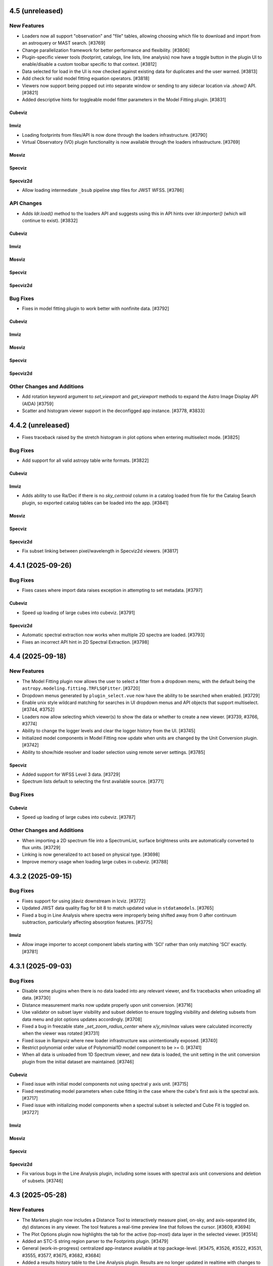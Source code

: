 4.5 (unreleased)
================

New Features
------------

- Loaders now all support "observation" and "file" tables, allowing choosing which file to download
  and import from an astroquery or MAST search. [#3769]

- Change parallelization framework for better performance and flexibility. [#3806]

- Plugin-specific viewer tools (footprint, catalogs, line lists, line analysis) now have a
  toggle button in the plugin UI to enable/disable a custom toolbar specific to that context. [#3812]

- Data selected for load in the UI is now checked against existing data for duplicates
  and the user warned. [#3813]

- Add check for valid model fitting equation operators. [#3818]

- Viewers now support being popped out into separate window or sending to any sidecar location via `.show()`
  API. [#3821]

- Added descriptive hints for toggleable model fitter parameters in the Model Fitting plugin. [#3831]

Cubeviz
^^^^^^^

Imviz
^^^^^

- Loading footprints from files/API is now done through the loaders infrastructure. [#3790]

- Virtual Observatory (VO) plugin functionality is now available through the loaders infrastructure. [#3769]

Mosviz
^^^^^^

Specviz
^^^^^^^

Specviz2d
^^^^^^^^^

- Allow loading intermediate ``_bsub`` pipeline step files for JWST WFSS. [#3786]

API Changes
-----------

- Adds `ldr.load()` method to the loaders API and suggests using this in API hints over `ldr.importer()`
  (which will continue to exist). [#3832]

Cubeviz
^^^^^^^

Imviz
^^^^^

Mosviz
^^^^^^

Specviz
^^^^^^^

Specviz2d
^^^^^^^^^

Bug Fixes
---------

- Fixes in model fitting plugin to work better with nonfinite data. [#3792]

Cubeviz
^^^^^^^

Imviz
^^^^^

Mosviz
^^^^^^

Specviz
^^^^^^^

Specviz2d
^^^^^^^^^

Other Changes and Additions
---------------------------

- Add rotation keyword argument to `set_viewport` and `get_viewport` methods to expand the Astro Image Display API (AIDA) [#3759]

- Scatter and histogram viewer support in the deconfigged app instance. [#3778, #3833]

4.4.2 (unreleased)
==================

- Fixes traceback raised by the stretch histogram in plot options when entering multiselect mode. [#3825]

Bug Fixes
---------

- Add support for all valid astropy table write formats. [#3822]

Cubeviz
^^^^^^^

Imviz
^^^^^
- Adds ability to use Ra/Dec if there is no `sky_centroid` column in a catalog loaded from file
  for the Catalog Search plugin, so exported catalog tables can be loaded into the app. [#3841]

Mosviz
^^^^^^

Specviz
^^^^^^^

Specviz2d
^^^^^^^^^
- Fix subset linking between pixel/wavelength in Specviz2d viewers. [#3817]

4.4.1 (2025-09-26)
==================

Bug Fixes
---------

- Fixes cases where import data raises exception in attempting to set metadata. [#3797]

Cubeviz
^^^^^^^

- Speed up loading of large cubes into cubeviz. [#3791]

Specviz2d
^^^^^^^^^

- Automatic spectral extraction now works when multiple 2D spectra are loaded. [#3793]

- Fixes an incorrect API hint in 2D Spectral Extraction. [#3798]

4.4 (2025-09-18)
================

New Features
------------

- The Model Fitting plugin now allows the user to select a fitter from a dropdown menu, with the default being the
  ``astropy.modeling.fitting.TRFLSQFitter``. [#3720]

- Dropdown menus generated by ``plugin_select.vue`` now have the ability to be searched when
  enabled. [#3729]

- Enable unix style wildcard matching for searches in UI dropdown menus and
  API objects that support multiselect. [#3744, #3752]

- Loaders now allow selecting which viewer(s) to show the data or whether to create a new viewer. [#3739, #3766, #3774]

- Ability to change the logger levels and clear the logger history from the UI. [#3745]

- Initialized model components in Model Fitting now update when units are changed by the
  Unit Conversion plugin. [#3742]

- Ability to show/hide resolver and loader selection using remote server settings. [#3785]

Specviz
^^^^^^^

- Added support for WFSS Level 3 data. [#3729]

- Spectrum lists default to selecting the first available source. [#3771]

Bug Fixes
---------

Cubeviz
^^^^^^^

- Speed up loading of large cubes into cubeviz. [#3787]

Other Changes and Additions
---------------------------

- When importing a 2D spectrum file into a SpectrumList, surface brightness units are automatically converted to flux units. [#3729]

- Linking is now generalized to act based on physical type. [#3698]

- Improve memory usage when loading large cubes in cubeviz. [#3788]


4.3.2 (2025-09-15)
==================

Bug Fixes
---------

- Fixes support for using jdaviz downstream in lcviz. [#3772]

- Updated JWST data quality flag for bit 8 to match updated value in ``stdatamodels``. [#3765]

- Fixed a bug in Line Analysis where spectra were improperly being shifted away from
  0 after continuum subtraction, particularly affecting absorption features. [#3775]

Imviz
^^^^^
- Allow image importer to accept component labels starting with 'SCI' rather
  than only matching 'SCI' exactly. [#3781]

4.3.1 (2025-09-03)
==================

Bug Fixes
---------

- Disable some plugins when there is no data loaded into any relevant viewer, and fix tracebacks
  when unloading all data. [#3730]

- Distance measurement marks now update properly upon unit conversion. [#3716]

- Use validator on subset layer visibility and subset deletion to ensure toggling visibility and
  deleting subsets from data menu and plot options updates accordingly. [#3708]

- Fixed a bug in freezable state `_set_zoom_radius_center` where `x/y_min/max` values were calculated incorrectly when the viewer was rotated [#3731]

- Fixed issue in Rampviz where new loader infrastructure was unintentionally exposed. [#3740]

- Restrict polynomial order value of Polynomial1D model component to be >= 0. [#3741]

- When all data is unloaded from 1D Spectrum viewer, and new data is loaded, the unit setting in the unit conversion plugin from the initial
  dataset are maintained. [#3746]


Cubeviz
^^^^^^^
- Fixed issue with initial model components not using spectral y axis unit. [#3715]

- Fixed reestimating model parameters when cube fitting in the case where the cube's
  first axis is the spectral axis. [#3717]

- Fixed issue with initializing model components when a spectral subset is selected and
  Cube Fit is toggled on. [#3727]

Imviz
^^^^^

Mosviz
^^^^^^

Specviz
^^^^^^^

Specviz2d
^^^^^^^^^

- Fix various bugs in the Line Analysis plugin, including some issues with spectral axis unit conversions and deletion of subsets. [#3746]

4.3 (2025-05-28)
================

New Features
------------

- The Markers plugin now includes a Distance Tool to interactively measure pixel, on-sky, and axis-separated
  (dx, dy) distances in any viewer. The tool features a real-time preview line that follows the cursor. [#3609, #3694]

- The Plot Options plugin now highlights the tab for the active (top-most) data layer
  in the selected viewer. [#3514]

- Added an STC-S string region parser to the Footprints plugin. [#3479]

- General (work-in-progress) centralized app-instance available at top package-level. [#3475, #3526, #3522, #3531, #3555, #3577, #3675, #3682, #3684]

- Added a results history table to the Line Analysis plugin.  Results are no longer updated in realtime with changes to inputs,
  but rather when clicking the button or calling ``get_results``, at which point an entry is added to the results history table
  by default. [#3557]

- User API access to ``simplify_subset()`` method in the Subset Tools plugin. [#3601]

- Hitting the "Enter" key while changing a value in the Subset Tools plugin will make a call to accept the changes (equivalent to clicking the "Update" button). [#3600]

- Hitting the "Enter" key while renaming a subset or footprint will accept the changes, hitting "Escape" will cancel. [#3600]

- Added ``subset_label`` keyword argument to ``import_region`` method of Subset Tools plugin
  to name the resulting subset(s). [#3616]

- Ability to import subsets from the Subset Tools plugin UI. [#3639]

- Aperture Photometry public API exposed, added API hints to plugin. [#3617]

- Allow custom resolutions when exporting viewers to png or mp4. [#3478]

Cubeviz
^^^^^^^

- Ability to ingest and export ``SkyRegion`` objects. [#3502]

- Add sonified layer for each cube created by the Sonify Data plugin. [#3430, #3660]

- Sonified data can now be added to any image viewer after initial sonification. [#3690]

- Renamed ``Spectral Extraction`` plugin to ``3D Spectral Extraction``. [#3691]

Imviz
^^^^^

- ``load_data`` is deprecated in favor of ``load`` method and loaders infrastructure.  Default data-labels
  from ``load_data`` may change in some cases, with the actual extension name used in place of ``[DATA]``
  and the version number included along with the extension.  [#3662, #3709, #3713]

- Loading data is now done through the loaders menu in the right sidebar.  The "import data" button is
  deprecated and will open the new sidebar.  [#3662, #3709]

- Added ability to load remote data from a S3 URI to Imviz. [#3500]

- Footprints plugin now supports selecting the closest overlay
  to a clicked point in the image viewer. [#3525, #3539, #3546, #3554]

- Improve performance by using FITS WCS for reference data layers when linked by WCS, rather than GWCS [#3483, #3535]

- The Export plugin now supports saving spatial subsets as STC-S strings, including CircleSkyRegion and EllipseSkyRegion,
  which are exported as ``CIRCLE`` and ``ELLIPSE`` STC-S shapes, respectively. [#3591, #3595]

- Improve performance by using FITS WCS for reference data layers when linked by WCS, rather than GWCS. [#3483, #3535, #3540, #3687]

Specviz
^^^^^^^

- ``load_data`` is deprecated in favor of ``load`` method and loaders infrastructure. [#3473]

- Loading data is now done through the loaders menu in the right sidebar.  The "import data" button is
  deprecated and will open the new sidebar.  [#3473]

Specviz2d
^^^^^^^^^

- ``load_data`` is deprecated in favor of ``load`` method and loaders infrastructure. [#3473]

- Loading data is now done through the loaders menu in the right sidebar.  The "import data" button is
  deprecated and will open the new sidebar.  [#3473]

- New plugin to vizualize the cross-dispersion profile [#3552]

- Renamed ``Spectral Extraction`` plugin to ``2D Spectral Extraction``. [#3691]

API Changes
-----------

- Allow ``get_regions`` and ``get_subsets`` to take a data label and have a subset apply to the wcs of that data.
  By setting a value for ``wrt_data``, the user is requesting a region type that is the opposite of the current link
  type, (i.e. ``SkyRegion`` when linked by pixel or ``PixelRegion`` when linked by wcs.) Also deprecate the
  ``return_sky_region`` kwarg and leave a deprecation warning to use ``wrt_data`` instead. [#3527]

Cubeviz
^^^^^^^

- Radial profile and curve of growth in Aperture Photometry plugin are now consistent
  with ``photutils.profiles``. [#3510]

- BEHAVIOR CHANGE: Change ``import_region`` method to default to creating a new subset when run.
  Also allow editing a subset using the ``edit_subset`` argument. [#3523]

Imviz
^^^^^

- Radial profile and curve of growth in Aperture Photometry plugin are now consistent
  with ``photutils.profiles``. [#3510]

- Catalog Search: When catalog is imported from file, its original column names are
  preserved on export. [#3519]

- User API for Catalog Search plugin (including ``catalog``,  ``max_sources``,``search``,
  ``table``, and ``table_selected``) is now public. [#3529]

Bug Fixes
---------

- Improve performance when adding/removing subsets by avoiding circular callbacks. [#3628]

- Disable export and raise vue error message upon selection of unsupported subset format. [#3635]

- Fixed issue in ``compute_scale`` to handle the case when the wcs forward
  transform does not use units, which was previously causing issues when
  aligning by WCS. [#3658]

- Fixed API hints for viewers in the data-menu. [#3695]

Cubeviz
^^^^^^^

- Significantly improved the performance of Cubeviz when creating several subsets in the
  image viewer. [#3626]

- Broadcast snackbar message to user when sonification of a data cube completes. [#3647]

- Fixes exporting an image viewer as a movie by starting the movie at the specified slice
  and returning to the correct slice after exporting. [#3710]

Imviz
^^^^^

- Catalog Search: Fixed a bug where the plugin modifies the input table if
  ``import_catalog`` is used on a table instance (not from file). [#3519]

- Fix dropdowns for overlay not showing in UI. [#3640]

- Prevent image wrapping in Imviz with Roman L2 images with GWCS. [#2887]

- Fix get_zoom_limits when WCS linked and out of image bounds. [#3654]

Specviz2d
^^^^^^^^^

- Fixed an issue with default angle unit being set in unit conversion plugin, which fixed
  a bug when background data from the spectral extraction plugin is added to the viewer. [#3661]

- Fixed a bug loading array traces into Specviz2d. [#3697]

Other Changes and Additions
---------------------------

- Bumped minimum version of ``photutils`` to v2.2 and Python to 3.11. [#3510]

- Bumped minimum version of ``specutils`` to 2.0. [#2922]

- Added ``strauss``, ``qtpy``, ``PySide6`` and ``roman_datamodels`` to the list of optional
  dependencies installed with the ``[all]`` extra dependencies flag
  (i.e., ``pip install jdaviz[all]``). [#3556]

- Auto-update sonification label upon adding sonification to viewer. [#3430, #3656]

4.2.3 (2025-06-16)
==================

Bug Fixes
---------

- Exporting as SVG now behaves the same as exporting PNG and respects
  specified output directory. [#3592]

- Improve the "no matching importers" message and suppress it
  until a target is selected. [#3593]

- Pinned specutils<2.0 until our compatibility fix is merged. [#3605]

- Hide rename button in editable dropdowns in multiselect mode. [#3623]

Cubeviz
^^^^^^^

- Use validator on spectral subset layer visibility in flux/uncertainty viewers when slice indicator
  is within the spectral subset bounds. [#3571]

- Broadcast snackbar message to user when Collapse plugin fails to perform the collapse. [#3604]

Other changes and Additions
---------------------------

- Updated minimum version of echo to 0.11, as it significantly improves the performance of CubeViz. [#3627]

4.2.2 (2025-05-12)
==================

Bug Fixes
---------

- Fixed viewer layout to persist when changing jupyter/browser tabs. [#3551]

- Fixed bug where subsets applied with remove / andNot mode when wcs linked were not able to return sky regions. [#3547]

- Fixed bug on MOSVIZ where an exception was raised when loading JWST S2D file from a directory.

- Improved error messaging when passing invalid URL to ``load``. [#3580]

Cubeviz
^^^^^^^
- Replace file and fix label in example notebook. [#3537]

Imviz
^^^^^

- Fixes changing alignment after creating additional image viewers. [#3553]

- Fix bug where markers from catalog plugin were unable to be added to viewer after orientation
  change, specifically for case when GWCS data uses Lon/Lat. [#3576]

Mosviz
^^^^^^

Specviz
^^^^^^^

- Fix bug where converting spectral units multiple times caused spectrum viewer limits
  to stop resetting to correct x-limits. [#3518]

Specviz2d
^^^^^^^^^
- Improved initial guess for trace for automatic extraction. May change results
  for automatic extraction for data with nonfinite values. [#3512]

- Replace file in example notebook. [#3537]

- Fix bug preventing deletion of 2D spectrum data. [#3541]

4.2.1 (2025-03-24)
==================

Bug Fixes
---------

- Significantly improved performance for panning and zooming with large datasets. [#3513]

4.2 (2025-03-17)
================

New Features
------------

- Added API and UI for renaming subsets to Subset Tools plugin. [#3356, #3392]

- Added API for updating subsets to Subset Tools plugin. [#3484]

- Viewer data-menus are now found in the legend on the right of the viewer. [#3281]

- Added 'select_rows' method to plugin tables to enable changing
  curent selection by indicies or slice. Also added 'select_all' and 'select_none'
  methods to change active selection to all table items or clear all selected
  items without clearing the table. [#3381]

- Plugin API methods and attributes are now searchable from the plugin tray (and visible when API hints are enabled). [#3384]

- Snackbar history logger has been moved from an overlay to a separate tab in the right sidebar tray. [#3466]

Cubeviz
^^^^^^^

- Enhancements for the cube sonification plugin. [#3377, #3387]

Imviz
^^^^^

- Catalog Search now supports importing Astropy table object via ``import_catalog`` method. [#3425]

- Enhance the Catalog Search plugin to support additional columns when loading catalog data from files. [#3359]

- Catalog Search ``clear_table`` now removes all associated markers from the viewer. [#3359]

- Catalog Search now shows a table of selected entries and allows selecting/deselecting via a tool in the image viewer. [#3429]

- Virtual Observatory plugin to query resources and download data products. [#2872, #3470]

Specviz2d
^^^^^^^^^

- Implement the Unit Conversion plugin in Specviz2D. [#3253]

API Changes
-----------

- ``jdaviz.test()`` is no longer available. Use ``pytest --pyargs jdaviz <options>``
  directly if you wish to test your copy of ``jdaviz``. [#3451]

- ``**kwargs`` from ``viz.plugins['Subset Tools'].import_region(..., **kwargs)`` is removed, ``region_format=None``
  is now explicitly supported. The default value for ``max_num_regions`` option
  is now 20 instead of ``None`` (load everything). [#3453, #3474]

Cubeviz
^^^^^^^

- ``cubeviz.load_regions()`` and ``cubeviz.load_regions_from_file()`` are deprecated.
  Use ``cubeviz.plugins['Subset Tools'].import_region()`` instead. [#3474]

- Cubeviz-specific helper-level methods are deprecated and will be removed in the future in favor of plugin APIs as configs are centralized. [#3388]

Imviz
^^^^^

- Orientation plugin: ``link_type`` and ``wcs_use_affine`` (previously deprecated) have now been removed. [#3385]

- ``imviz.load_regions()`` and ``imviz.load_regions_from_file()`` are deprecated.
  Use ``imviz.plugins['Subset Tools'].import_region()`` instead. [#3474]

- ``imviz.get_catalog_source_results()`` is deprecated.
  Use ``imviz.plugins['Catalog Search'].export_table()`` instead. [#3497]

- ``get_aperture_photometry_results`` helper-level method is deprecated and will be removed in the future in favor of plugin APIs as configs are centralized. [#3388]

Specviz
^^^^^^^

- Specviz-specific helper-level methods are deprecated and will be removed in the future in favor of plugin APIs as configs are centralized. [#3388]

Specviz2d
^^^^^^^^^

- Specviz2d-specific helper-level methods are deprecated and will be removed in the future in favor of plugin APIs as configs are centralized. [#3388]

Bug Fixes
---------

- Fix showing dataset dropdown in cubeviz's spectral extraction for flux-cube products from other plugins. [#3411]

- SDSS line list now in vacuum, and SDSS IV in air. Previously, they were incorrectly categorized.
  To keep categorization correct, SDSS IV list no longer carries wavelengths less than 2000 Angstrom. [#3458]

- Fixed some broken flux conversions that were dropping the factor of solid angle. [#3457]

- subset_tools.get_regions uses app.get_subsets under the hood, which fixes retrieving composite subsets when sky linked as
  well as an errant snackbar message when a mix of spectral/spatial subsets are present. [#3476]

Cubeviz
^^^^^^^

- Fixed copious warnings from spectrum-at-spaxel tool when data has INF. [#3368]

- Hide spectral subset layer visibility in flux/uncertainty viewers when slice indicator
  is within the spectral subset bounds. [#3437]

Imviz
^^^^^

- Improve performance of re-rendering during orientation change. [#3452]

- Fix incorrect matching between RA/Dec and pixel coordinates in Catalog search results. [#3464]

- Fixed "zoom to selected" in Catalog Search plugin when multiple sources are selected. [#3482]

Specviz
^^^^^^^

- Fixed traceback in model fitting due to units not being represented as strings. [#3412]

Specviz2d
^^^^^^^^^

- Fix subset linking/displaying between pixel/wavelength in Specviz2d viewers. [#2736]

- Fixes missing API entry for spectral extraction's export_bg_spectrum.  [#3447]

- Fixes default location of trace in spectral extraction when some columns are filled with all zeros or nans. [#3475]

Other Changes and Additions
---------------------------

- Bumped minimum version of ``photutils`` to v1.12.1. [#3432]

- Refactored flux conversion to use a single function for all plugin/viewer flux/surface brightness
  conversions. [#3457]

4.1.1 (2025-01-31)
==================

Bug Fixes
---------

- Fixes traceback from the data-menu that can be caused by a viewer rename. [#3383]

- Fixes data-menu visibility when app is scrolled out of view. [#3391]

- Fix Slice plugin for indexing through temporal slices. [#3235]

Cubeviz
^^^^^^^

Imviz
^^^^^

- Spatial subsets no longer show as having mixed visibility (in the legend and plot options tab) when aligned by WCS. [#3373]

- Fixed Gaia catalog search sometimes failing with invalid ``SOURCE_ID`` look-up. [#3400]

Mosviz
^^^^^^

Specviz
^^^^^^^

Specviz2d
^^^^^^^^^

4.1 (2024-12-23)
================

New Features
------------

- New design for viewer legend and future data-menu. [#3220, #3254, #3263, #3264, #3271, #3272, #3274, #3289, #3310, #3370]

- Improve performance while importing multiple regions. [#3321]

- API method to toggle API hints. [#3336]

- Changing flux/SB display units no longer resets viewer zoom levels. [#3335]

Cubeviz
^^^^^^^

- Add Sonify Data plugin which uses the Strauss package to turn a data cube into sound. [#3269]

Imviz
^^^^^

- Orientation plugin API now exposes create_north_up_east_left and create_north_up_east_right methods. [#3308]

- Add Roman WFI and CGI footprints to the Footprints plugin. [#3322, #3345]

- Catalog Search plugin now exposes a maximum sources limit for all catalogs and resolves an edge case
  when loading a catalog from a file that only contains one source. [#3337]

- Catalog Search plugin ``zoom_to_selected`` is now in the public API. The default
  zoom level changed from a fixed 50 pixels to a zoom window that is a fraction of
  the image size (default 2%) to address and issue with zooming when using a small
  image or WCS linked. [#3369]

Specviz
^^^^^^^
- Specviz parser will now split a spectrum with a 2D flux array into multiple spectra on load
  (useful for certain SDSS file types). [#3229]

API Changes
-----------
- Removed API access to plugins that have passed the deprecation period: Links Control, Canvas Rotation, Export Plot. [#3270]

- Subset Tools plugin now exposes the ``subset``, ``combination_mode``, ``recenter_dataset``,
  ``recenter``, ``get_center``, and ``set_center`` in the user API. [#3293, #3304, #3325]

- Metadata plugin: ``metadata_plugin.metadata`` API has been deprecated; use
  ``metadata_plugin.meta`` instead, which will return a Python dictionary instead of
  list of tuples. [#3292]

- Add ``get_regions`` method to subset plugin to retrieve spatial/spectral subsets as
  ``regions`` or ``SpectralRegions``, deprecate ``get_interactive_regions`` and ``get_spectral_regions``. [#3340]

Bug Fixes
---------

- Fixed broken flux unit conversions in all plugins that respond to changes in flux unit changes. These cases
  occured when certain flux-to flux-conversions occured, as well as certain conversions between flux and surface
  brightness. This PR also fixed an issue with unit string formatting in the aperture photometry plugin. [#3228]

- Fixed broken histogram pan/zoom in Plot Options plugin. [#3361]

- Fixed bug with Plot Options select_all when data is float32. [#3366]

- Fixed an issue with back-to-back calls of set_limits and get_limits. [#3371]

Cubeviz
^^^^^^^
- Removed the deprecated ``save as fits`` option from the Collapse, Moment Maps, and Spectral Extraction plugins; use the Export plugin instead. [#3256]

- Fixed bugs where cube model fitting could fail if Jdaviz custom equivalencies were required. [#3343]

Other Changes and Additions
---------------------------

- Added a short description of each plugin in the side menu, visible before the plugin is opened. Removes redundant descriptions above link
  out to documentation when plugin is opened. Enable search on plugin description in addition to title. [#3268]

- Improved performance of ``app.get_subsets`` for the single-subset case. [#3363]

4.0.1 (2024-12-16)
==================

Bug Fixes
---------

- Improved performance and removed jittering for the matched box zoom tool. [#3215]

- Fixed Aperture Photometry radial profile fit crashing when NaN is present in
  aperture data for Cubeviz and Imviz. [#3246]

- Prevent PluginMarks from converting y-range so they maintain their position
  in the spectrum-viewer when spectral y units are converted. [#3242]

- Added ``nbclassic`` dependency to fix ``solara``-based popouts. [#3282]

- Fixed viewer widgets displaying improperly if initialized out of view in Jupyter Lab. [#3299]

- Fixed width of sliders in plugins to use full-width of plugin. [#3303]

- Raise an error when attempting to open in a popout or sidecar when not supported (i.e. within VSCode). [#3309]

Cubeviz
^^^^^^^

- Add missing styling to API hints entry for aperture_method in the spectral extraction plugin. [#3231]

- Fixed "spectrum at spaxel" tool so it no longer resets spectral axis zoom. [#3249]

- Fixed initializing a Gaussian1D model component when ``Cube Fit`` is toggled on. [#3295]

- Spectral extraction now correctly respects the loaded mask cube. [#3319, #3358]

Imviz
^^^^^

- Remove "From File.." option when running on an external server. [#3239]

- Button in the footprints plugin to change the link-type now redirects to the orientation plugin
  when the change fails due to the presence of subsets or markers. [#3276]

- Updates UI language in the orientation plugin to better match API. [#3276]

- Update Roman L2 example files in example notebook. [#3346]

Mosviz
^^^^^^

Specviz
^^^^^^^

Specviz2d
^^^^^^^^^

4.0 (2024-10-17)
================

New Features
------------

- Added ability to load remote data from a URI or URL. [#2875, #2923]

- Added flux/surface brightness translation and surface brightness
  unit conversion in Cubeviz and Specviz. [#2781, #2940, #3088, #3111, #3113, #3129,
  #3139, #3149, #3155, #3178, #3185, #3187, #3190, #3156, #3200, #3192, #3206, #3211, #3216, #3219]

- Plugin tray is now open by default. [#2892]

- New "About" plugin to show Jdaviz version info. [#2886]

- Descriptions are shown in the color mode dropdown for image layers to help describe the use-cases
  for ``Colormap`` vs ``Color``. [#2894]

- The colormap menu for image layers now shows in-line previews of the colormaps. [#2900]

- Plugins can now expose in-UI API hints. [#3137, #3159]

- The standalone version of jdaviz now uses solara instead of voila, resulting in faster load times. [#2909]

- New configuration for ramp/Level 1 and rate image/Level 2 data products from Roman WFI and
  JWST [#3120, #3148, #3167, #3171, #3194]

- Unit columns are now visible by default in the results table in model fitting. [#3196]

Cubeviz
^^^^^^^

- Automatic spectral extraction now goes through the logic of the spectral extraction plugin for
  self-consistency.  This results in several breaking changes to data-labels and ``get_data``
  (the extracted spectra are now given dedicated data-labels instead of referring to them by
  the label of the flux cube) as well as to several plugins: model fitting, gaussian smooth,
  line analysis, and moment maps. [#2827]

- Background subtraction support within Spectral Extraction. [#2859]

- Aperture photometry plugin now listens to changes in display unit. [#3118]

Imviz
^^^^^

- Added a table with catalog search results. [#2915, #3101, #3099]

- "Imviz Line Profiles (XY)" plugin is renamed to "Image Profiles (XY)". [#3121]

- Added Gaia catalog to Catalog plugin. [#3090]

- Updated ``link_type`` to ``align_by`` and ``wcs_use_affine`` to ``wcs_fast_approximation`` in
  Orientation plugin API to better match UI text. [#3128]

Specviz
^^^^^^^

- Fixed ``viz.app.get_subsets()`` for XOR mode. [#3124]

Specviz2d
^^^^^^^^^

- Add option to use self-derived spatial profile for Horne extract in spectral extraction plugin. [#2845]

API Changes
-----------

- The ``Monochromatic`` option for ``color_mode`` in plot options is now renamed to ``Color``.
  ``Monochromatic`` will continue to work with a deprecation warning, but may be removed in a
  future release. [#2894]

- Plugin Table components now support row selection. [#2856]

Cubeviz
^^^^^^^

- ``get_data`` no longer supports ``function`` or ``spatial_subset`` as arguments.  To access
  an extracted 1D spectrum, use the Spectral Extraction plugin or the automatic extraction of
  spatial subsets, and refer to the data-label assigned to the resulting 1D spectrum. [#2827]

- Several plugins that take 1D spectra replace ``spatial_subset`` with referring to the 1D
  spectrum in ``dataset``.  This affects: model fitting, gaussian smooth, line analysis,
  and moment maps. [#2827]

- Removed deprecated ``cubeviz.select_slice()`` method. Use ``cubeviz.select_wavelength()``
  instead. [#2878]

- In the Slice plugin, the following deprecated properties were removed: ``wavelength`` (use ``value``),
  ``wavelength_unit`` (use ``value_unit``), ``show_wavelength`` (use ``show_value``),
  ``slice`` (use ``value``). [#2878]

- Spectral Extraction: renamed ``collapse_to_spectrum(...)`` to ``extract(...)``. [#2859]

- Generic FITS parsing now goes through ``specutils`` loaders first, if possible.
  If a ``specutils`` loader is used, uncertainty is converted to standard deviation type. [#3119]

- Custom Spectrum1D writer format ``jdaviz-cube`` is removed. Use ``wcs1d-fits`` from
  ``specutils`` instead. [#2094]

- Aperture Photometry plugin now uses TRFLSQFitter to fit radial profile because LevMarLSQFitter
  is no longer recommended by Astropy. [#3202]

Imviz
^^^^^

- Deprecated Rotate Canvas plugin was removed; use Orientation plugin instead. [#2878]

- Aperture Photometry plugin now uses TRFLSQFitter to fit radial profile because LevMarLSQFitter
  is no longer recommended by Astropy. [#3202]

Specviz
^^^^^^^

- In the Line Analysis plugin, deprecated ``width`` was removed (use ``continuum_width``). [#2878]

Bug Fixes
---------

- Markers table can now export to CSV but its columns had to be changed to accomodate this fix:
  world and pixel (previously containing SkyCoord and pixel location tuples, respectively) are now
  each two separate columns for world_ra/world_dec and pixel_x/pixel_y, respectively. [#3089]

- Stretch histogram in zoom limits no longer attempts unnecessary updates when zoom limits are changed. [#3151]

- Aperture Photometry plugin no longer allows negative counts conversion factor. [#3154]

- Fixed multiple select handling for batch mode aperture photometry in Cubeviz. [#3163]

Cubeviz
^^^^^^^

- Moment map plugin now reflects selected flux / surface brightness unit for moment zero. [#2877]

- Update the scale factor used to convert a spectrum between surface brightness and flux
  to use wavelength-dependent aperture area instead of the cone slice scale factor. [#2860]

- Handle display units when doing flux / surface brightness conversions. [#2910]

- Flux units are now correct for collapsed spectra when using the sum function
  when units are in per steradian. [#2873]

- Mouse over coordinates now responds to the selected surface brightness unit. [#2931]

- Fixed MaNGA cube loading. Uncertainty type is also handled properly now. [#3119]

- Fixed spectral axis value display in Markers plugin. Previously, it failed to display
  very small values, resulting in zeroes. [#3119]

- No longer incorrectly swap RA and Dec axes when loading Spectrum1D objects. [#3133]

- Fixed fitting a model to the entire cube when NaNs are present. [#3191]

Specviz2d
^^^^^^^^^

- Fixed Subset unit when it is created in 2D spectrum viewer. [#3201]

- Fix matched mouseover marker for 1d spectrum viewer when mouse is over 2d spectrum viewer. [#3203]

Other Changes and Additions
---------------------------

- Bump required specutils version to 1.16. Moment 0 calculation is now in units
  of flux*dx (rather than flux) [#3184]

3.10.4 (2024-10-29)
===================

Bug Fixes
---------

- Stretch histogram in zoom limits no longer attempts unnecessary updates when zoom limits are changed. [#3151]

Imviz
^^^^^

- Remove "From File.." option when running on an external server. [#3239]

Specviz2d
^^^^^^^^^

- Fix matched mouseover marker for 1d spectrum viewer when mouse is over 2d spectrum viewer. [#3203]

3.10.3 (2024-07-22)
===================

Bug Fixes
---------

- Display default filepath in Export plugin, re-enable API exporting, enable relative and absolute
  path exports from the UI. [#2896]

- Fixes exporting the stretch histogram from Plot Options before the Plot Options plugin is ever opened. [#2934]

- Previous zoom tool is optimized to only issue one zoom update to the viewer. [#2949]

- Fixes overwrite behavior for plugin plots, and properly closes overwrite warning overlay after confirmation. [#3094]

- Disable all non-image exporting when the server is not running locally, to avoid confusion with the file being saved on the server. [#3096]

Cubeviz
^^^^^^^

- Fixed a bug with filename handling for movie exports. [#2942]

Imviz
^^^^^

- Fix multiple footprints bug that prevented footprint updates on changes to the
  viewer orientation. [#2918]

- Exclude subset layers from the orientation options in the Orientation plugin. [#3097]

Mosviz
^^^^^^

Specviz
^^^^^^^

Specviz2d
^^^^^^^^^

3.10.2 (2024-06-06)
===================

Bug Fixes
---------

- Update button in the subset plugin is now disabled when no subset is selected. [#2880]


3.10.1 (2024-05-14)
===================

Bug Fixes
---------

Cubeviz
^^^^^^^

- Fix Data Quality plugin bug that attempted to apply array compositing logic to
  spatial subsets. [#2854]

Imviz
^^^^^

Mosviz
^^^^^^

Specviz
^^^^^^^

Specviz2d
^^^^^^^^^

- Prevent laggy behavior in trace previews for spectral extraction. [#2862]

3.10 (2024-05-03)
=================

New Features
------------

- The filename entry in the export plugin is now automatically populated based on the selection. [#2824]

- Adding Data Quality plugin for Imviz and Cubeviz. [#2767, #2817, #2844]

- Enable exporting spectral regions to ECSV files readable by ``astropy.table.QTable`` or
  ``specutils.SpectralRegion`` [#2843]

Cubeviz
^^^^^^^

- Enable spectral unit conversion in cubeviz. [#2758, #2803]

- Enable spectral extraction for composite subsets. [#2837]

API Changes
-----------

Cubeviz
^^^^^^^

- ERROR and DATA_QUALITY extension names are now recognized as
  uncertainty and mask, respectively. [#2840]

Bug Fixes
---------

Cubeviz
^^^^^^^

- Re-enable support for exporting spectrum-viewer. [#2825]


Specviz2d
^^^^^^^^^

- Loading a specific extension with ``ext`` keyword no longer crashes. [#2830]

Other Changes and Additions
---------------------------

- Bump required Python version to 3.10. [#2757]

- Line menu in Redshift from Centroid section of Line Analysis now shows values in current units. [#2816, #2831]

- Bump required specutils version to 1.15. [#2843]

3.9.1 (2024-04-19)
==================

- Fix mouseover display's top-layer logic to account for the visibility and contour toggles in
  the plot options plugin. [#2818]

Bug Fixes
---------

- Fix dropdown selection for table format in export plugin. [#2793]

- Standalone mode: stop jdaviz/voila processes when closing app. [#2791]

- Fixes compatibility with glue >= 1.19. [#2820]

Cubeviz
^^^^^^^

- Spectral extraction errors will show in snackbar. [#2807]

Imviz
^^^^^

- Fix bugs where API created footprints did not overlay and only last
  footprint displayed if added before linking. [#2790, #2797]

- Improved behavior when orientations are created or selected without having data loaded in the viewer. [#2789]

- Fixed a bug in the Orientation plugin where a WCS orientation could sometimes be flipped. [#2802]

Specviz
^^^^^^^

- H-Paschen-Brackett HI 5-4 line's rest wavelength is now correct. It was previously off by 0.5 micron. [#2819]

3.9 (2024-04-05)
================

New Features
------------
- Stretch bounds tool now enables dynamic adjustment of spline knots. [#2545, #2623]

- Stretch histogram shows a spinner when the histogram data is updating. [#2644]

- Spectrum and image viewer bounds can now be set through the Plot Options UI. [#2604, #2649]

- Opacity for spatial subsets is now adjustable from within Plot Options. [#2663]

- Live-preview of aperture selection in plugins. [#2664, #2684]

- "Export Plot" plugin is now replaced with the more general "Export" plugin. [#2722, #2782]

- "Export" plugin supports exporting plugin tables, plugin plots, data, and
  non-composite spatial subsets.[#2755, #2774, #2760, #2772, #2770, #2780, #2784]

- Opening a plugin in the tray (from the API or the toolbar buttons) now scrolls to that plugin.
  [#2768]

Cubeviz
^^^^^^^

- Calculated moments can now be output in velocity units. [#2584, #2588, #2665, #2697]

- Added functionality to Collapse and Spectral Extraction plugins to save results to FITS file. [#2586]

- Moment map plugin now supports linear per-spaxel continuum subtraction. [#2587]

- Single-pixel subset tool now shows spectrum-at-spaxel on hover. [#2647]

- Spectral extraction plugin re-organized into subsections to be more consistent with specviz2d. [#2676]

- Add conical aperture support to cubeviz in the spectral extraction plugin. [#2679]

- New aperture photometry plugin that can perform aperture photometry on selected cube slice. [#2666]

- Live previews in spectral extraction plugin. [#2733]

- Slice plugin is refactored to rely on the spectral value instead of the slice index.  This removes
  both the slider and slice-index input. [#2715]

Imviz
^^^^^

- There is now option for image rotation in Orientation (was Links Control) plugin.
  This feature requires WCS linking. [#2179, #2673, #2699, #2734, #2759]

- Add "Random" colormap for visualizing image segmentation maps. [#2671]

- Enabling any matched zoom tool in a viewer disables other matched zoom tools in other viewers
  to avoid recursion. [#2764]

Specviz2d
^^^^^^^^^

- Spectral extraction plugin: highlighting of active header section. [#2676]

API Changes
-----------

- ``width`` argument in Line Analysis plugin is renamed to ``continuum_width`` and ``width``
  will be removed in a future release. [#2587]

- New API access to ``viz.data_labels``, ``viewer.data_labels_visible``, and
  ``viewer.data_labels_loaded``. [#2626]

Cubeviz
^^^^^^^

- ``spatial_subset`` in the spectral extraction plugin is now renamed to ``aperture`` and the deprecated name will
  be removed in a future release. [#2664]

- Slice plugin's ``wavelength``, ``wavelength_unit``, and ``show_wavelength`` are deprecated in favor
  of ``value``, ``value_unit``, and ``show_value``, respectively.  ``slice`` is also deprecated
  and should be replaced with accessing/setting ``value`` directly. [#2706, #2715]

- Disabled exporting spectrum-viewer to PNG in Cubeviz; pending investigation/bugfix. [#2777]

Imviz
^^^^^

- Links Control plugin is now called Orientation. [#2179]

- Linking by WCS will now always generate a hidden reference data layer
  without distortion. As a result, when WCS linked, the first loaded data
  is no longer the reference data. Additionally, if data is distorted,
  its distortion will show when linked by WCS. If there is also data without WCS,
  it can no longer be displayed when WCS linked. [#2179]

- ``imviz.link_data()`` inputs and behaviors are now consistent with the Orientation plugin. [#2179]

- Single-pixel tool is no longer available. To mark a single-pixel area, use Markers plugin. [#2710]

Bug Fixes
---------

- Fix redshifted line lists that were displaying at rest wavelengths, by assuming a global redshift. [#2726]

- Order of RGB preset colors now matches for less than and greater than 5 layers. [#2731]

Cubeviz
^^^^^^^

- Spectral extraction now ignores NaNs. [#2737]

Imviz
^^^^^

- Apertures that are selected and later modified to be invalid properly show a warning. [#2684]

- Histogram in Plot Options no longer stalls for a very large image. [#2735]

Specviz
^^^^^^^

- Check unit type (e.g., flux density, surface brightness, counts, etc) for generating
  display label for the y axis in spectral viewer. Previously it was hard coded
  to always display ``flux density`` no matter the input unit. [#2703]


3.8.2 (2024-02-23)
==================

Bug Fixes
---------

* Fix app top-bar alignment in popouts and when embedded in websites. [#2648]

* Viewer data-menu is no-longer synced between different instances of the app to avoid recursion
  between click events. [#2670]

* Fix data-menu cutoff in smaller viewers, ensuring full visibility regardless of viewer dimensions. [#2630, #2707]

Cubeviz
^^^^^^^
- Fixes Spectral Extraction's assumptions of one data per viewer, and flux data only in
  flux-viewer/uncertainty data only in uncert-viewer. [#2646]

- Fixed a bug where cube model fitting could fail (endless spinner) if input cube
  has invalid 3D WCS. [#2685]

3.8.1 (2023-12-21)
==================

Bug Fixes
---------

- Compatibility with glue-core 1.17. [#2591, #2595]

- Fix image layer visibility toggle in plot options. [#2595]

- Fixes viewer toolbar items losing ability to bring up right-click menu. [#2605]

Cubeviz
^^^^^^^

- Fixes ability to remove cube data from the app. [#2608]

- Fixes [SCI] data not showing in the spectrum viewer's data menu. [#2631]

Imviz
^^^^^

- Line Profile (XY) plugin no longer malfunctions when image contains NaN values. [#2594]

- Stretch histogram now represents mixed state for any of the inputs (when multiple viewers are
  selected) with an overlay appropriately. [#2606]

- Fixes viewer keys in ``viz.viewers`` for additionally created viewers. [#2624]

Mosviz
^^^^^^

Specviz
^^^^^^^

-  Fixed parser bug where an HDUList would load as SpectrumList, even though it was a Spectrum1D. [#2576]

Specviz2d
^^^^^^^^^

3.8 (2023-11-29)
================

New Features
------------

- Plots in plugins now include basic zoom/pan tools for Plot Options,
  Imviz Line Profiles, and Imviz's aperture photometry. [#2498]

- Histogram plot in Plot Options now includes tool to set stretch vmin and vmax. [#2513, #2556]

- The Plot Options plugin now include a 'spline' stretch feature. [#2525]

- User can now remove data from the app completely after removing it from viewers. [#2409, #2531]

- Colorbar now shown on top of the histogram in Plot Options for image viewers. [#2517]

- Reorder viewer and layer settings in Plot Options. [#2543, #2557]

- Add button in Plot Options to apply preset RBG options to visible layers when in Monochromatic mode. [#2558, #2568]

- Plugin "action" buttons disable and show icon indicating that an action is in progress. [#2560, #2571]

- Plugin APIs now include a ``close_in_tray()`` method. [#2562]

- Convert the layer select dropdown in Plot Options into a horizontal panel of buttons. [#2566, #2574, #2582]

Cubeviz
^^^^^^^

- Add circular annulus subset to toolbar. [#2438]

- Expose sky regions in get_subsets. If 'include_sky_region' is True, a sky Region will be returned (in addition to a pixel Region) for spatial subsets with parent data that was a WCS. [#2496]

Imviz
^^^^^

- Aperture photometry (previously "Imviz Simple Aperture Photometry") now supports batch mode. [#2465]

- Aperture photometry sum is now presented in scientific notation consistently. [#2530]

- Expose sky regions in get_subsets. If 'include_sky_region' is True, a sky Region will be returned (in addition to a pixel Region) for spatial subsets with parent data that was a WCS. [#2496]

Mosviz
^^^^^^

- Matched mouseover indicator to show same position in 1d and 2d spectral viewers. [#2575]

Specviz2d
^^^^^^^^^

- Matched mouseover indicator to show same position in 1d and 2d spectral viewers. [#2575]

API Changes
-----------

- Deprecated ``app.get_data_from_viewer`` is removed, use ``viz_helper.get_data`` instead. [#2578]

- Deprecated ``app.get_subsets_from_viewer`` is removed, use ``viz_helper.get_subsets`` instead. [#2578]

- User APIs now raise a warning when attempting to set a non-existing attribute to avoid confusion
  caused by typos, etc. [#2577]

- Viewer API now exposed via ``viz.viewers`` dictionary, currently containing APIs to set axes
  limits as well as astrowidgets API commands for Imviz. [#2563]

Imviz
^^^^^

- Deprecated ``do_link`` argument of ``imviz.load_data`` is removed, use ``batch_load`` context manager instead. [#2578]

Specviz
^^^^^^^

- Deprecated ``specviz.load_spectrum`` is removed, use ``specviz.load_data`` instead. [#2578]

Bug Fixes
---------

- Fix Plot Options stretch histogram's curve for non-gray colormaps. [#2537]

Imviz
^^^^^

- Plot options layer selection no longer gets stuck in some cases when deleting
  the currently selected viewer. [#2541]

Other Changes and Additions
---------------------------

- Better handling of non-finite uncertainties in model fitting. The 'filter_non_finite' flag (for the
  LevMarLSQFitter) now filters datapoints with non-finite weights. In Specviz, if a fully-finite spectrum
  with non-finite uncertainties is loaded, the uncertainties will be dropped so every datapoint isn't
  filtered. For other scenarios with non-finite uncertainties, there are appropriate warning messages
  displayed to alert users that data points are being filtered because of non-finite uncertainties (when
  flux is finite). [#2437]

- Add swatches to color picker. [#2494]

- Plot options now includes better support for scatter viewers, including toggling line visibility. [#2449]

3.7.1 (2023-10-25)
==================

Bug Fixes
---------

- Fixed bug which did not update all references to a viewer's ID when
  updating a viewer's reference name. [#2479]

- Deleting a subset while actively editing it now deselects the subset tool,
  preventing the appearance of "ghost" subsets. [#2497]

- Fixes a bug in plot options where switching from multi to single-select mode
  failed to properly update the selection. [#2505]

Cubeviz
^^^^^^^

- Fixed moment map losing WCS when being written out to FITS file. [#2431]

- Fixed parsing for VLT MUSE data cube so spectral axis unit is correctly converted. [#2504]

- Updated glue-core pin to fix the green layer that would appear if 2D data was added to
  image viewers while spectral subsets were defined. [#2527]

Imviz
^^^^^

Mosviz
^^^^^^

Specviz
^^^^^^^

- Spectrum that has incompatible flux unit with what is already loaded
  will no longer be loaded as ghost spectrum. It will now be rejected
  with an error message on the snackbar. [#2485]

Specviz2d
^^^^^^^^^

Other Changes and Additions
---------------------------

- Compatibility with Python 3.12. [#2473]

3.7 (2023-09-21)
================

New Features
------------

- Improved design of Launcher and pass filepath arg from cli when no config specified. [#2311, #2417]

- Subset Tools plugin now displays the parent data of a spatial (ROI) subset. [#2154]

- Data color cycler and marker color updates for increased accessibility. [#2453]

- Add support for ``MultiMaskSubsetState`` in ``viz.app.get_subsets()`` and in
  the Subset Plugin [#2462]

Cubeviz
^^^^^^^

- Add Spectral Extraction plugin for Cubeviz, which converts spectral cubes
  to 1D spectra with propagated uncertainties [#2039]

Imviz
^^^^^

- The stretch histogram within plot options can now be popped-out into its own window. [#2314]

- vmin/vmax step size in the plot options plugin is now dynamic based on the full range of the
  image. [#2388]

- Footprints plugin for plotting overlays of instrument footprints or custom regions in the image
  viewer. [#2341, #2377, #2413]

- Add a curve to stretch histograms in the Plot Options plugin representing the colormap
  stretch function. [#2390]

- The stretch histogram is now downsampled for large images for improved performance. [#2408]

- Add multiselect support to the subset plugin for recentering only. [#2430]

Mosviz
^^^^^^

- Plot options now includes the stretch histogram previously implemented for Imviz/Cubeviz. [#2407]

Specviz
^^^^^^^

- Improve visibility of live-collapsed spectra from spatial regions in Cubeviz [#2387]

Specviz2d
^^^^^^^^^

- Plot options now includes the stretch histogram previously implemented for Imviz/Cubeviz. [#2407]

API Changes
-----------

- Adjusted axis ticks and labels for spectrum viewers to be more readable.
  Axes on image viewers no longer show by default. [#2372]

Cubeviz
^^^^^^^

Imviz
^^^^^

- Fixed Subset Tools unable to re-center non-composite spatial subset on an image
  that is not the reference data when linked by WCS. [#2154]

- Fixed inaccurate results when aperture photometry is performed on non-reference data
  that are of a different pixel scale or are rotated w.r.t. the reference data when
  linked by WCS. [#2154]

- Fixed wrong angle translations between sky regions in ``regions`` and ``photutils``.
  They were previously off by 90 degrees. [#2154]

Mosviz
^^^^^^

Specviz
^^^^^^^

Specviz2d
^^^^^^^^^

Bug Fixes
---------

- Circle tool to create a circular Subset no longer results in an ellipse
  under certain conditions. [#2332]

- Fixes turning off multiselect mode for a dropdown when no selections are currently made.
  Previously this resulted in a traceback, but now applies the default selection for
  single-select mode. [#2404]

- Fixes tracebacks from plugins opened in popout windows. [#2411]

- Fixes app not displaying properly in Notebook 7. [#2420]

Cubeviz
^^^^^^^

Imviz
^^^^^

Mosviz
^^^^^^

- Fixes slit overlay angle in cutout viewer. [#2434]

Specviz
^^^^^^^

Specviz2d
^^^^^^^^^

Other Changes and Additions
---------------------------

- Improved logic for handling active state of plugins. [#2386, #2450]

- API framework for batch aperture photometry. [#2401]


3.6.2 (2023-08-25)
==================

Bug Fixes
---------

- Explot Plot now throws exception if its "save_figure" method is called
  with a path that contains invalid directory. [#2339]

- Plugin dropdown elements with multiselect mode enabled will no longer reset
  the selection when the choices change if any of the previous entries are still
  valid. [#2344]

- Fixed Plot Options stretch histogram bug that raised an error when a spatial subset
  was selected in Imviz and Cubeviz. [#2393]

Cubeviz
^^^^^^^

- Fix laggy behavior with WCS-TAB cubes by always linking by pixel instead of WCS. [#2343]

- Fix matched zoom tool behavior. [#2359]

Imviz
^^^^^

- Improved ASDF parsing support for non-standard Roman-like data products. [#2351]

Mosviz
^^^^^^

Specviz
^^^^^^^

Specviz2d
^^^^^^^^^

3.6.1 (2023-08-01)
==================

Bug Fixes
---------

Imviz
^^^^^

- Fixes possible extreme lag when opening the Plot Options plugin. [#2326]

- Fixes minor layout issues in the Plot Options plugin. [#2326]

- Fixes compass updating in popout/inline mode. [#2326]

3.6 (2023-07-28)
================

New Features
------------

- Introduce jdaviz.open to automatically detect the appropriate config and load data [#2221]

- Add Simplify button to subset plugin to make composite spectral subsets more user
  friendly. [#2237]

- Plots within plugins can now be popped-out into their own windows. [#2254]

- The ``specviz.load_spectrum`` method is deprecated; use ``specviz.load_data`` instead. [#2273]

- Add launcher to select and identify compatible configurations,
  and require --layout argument when launching standalone. [#2257, #2267]

- Viewer toolbar items hide themselves when they are not applicable. [#2284]

- Data menu single select will default to the first element. [#2298]

- Line Analysis "Redshift from Centroid" only visible when lines are loaded. [#2294]

- Add lines representing the stretch vmin and vmax to the plot options histogram. [#2301]

- Add option to set bin size in plot options plugin and API call to change histogram
  viewer limits. [#2309]


Cubeviz
^^^^^^^

- Added the ability to export cube slices to video. User will need to install
  ``opencv-python`` separately or use ``[all]`` specifier when installing Jdaviz. [#2264]

Imviz
^^^^^

- Added the ability to load DS9 region files (``.reg``) using the ``IMPORT DATA``
  button. However, this only works after loading at least one image into Imviz. [#2201]

- Added support for new ``CircularAnnulusROI`` subset from glue, including
  a new draw tool. [#2201, #2240]

Mosviz
^^^^^^

- Improved x-axis limit-matching between 2d and 1d spectrum viewers. [#2219]

Specviz
^^^^^^^

Specviz2d
^^^^^^^^^

- Re-enable support for displaying the 1d spectrum in wavelength/frequency space, with improved
  x-axis limit-matching. [#2219]

API Changes
-----------

- ``viz.app.get_data_from_viewer()`` is deprecated; use ``viz.get_data()``. [#2242]

- ``viz.app.get_subsets_from_viewer()`` is deprecated; use ``viz.app.get_subsets()``. [#2242]

- ``viz.get_data()`` now takes optional ``**kwargs``; e.g., you could pass in
  ``function="sum"`` to collapse a cube in Cubeviz. [#2242]

- Live-previews and keypress events that depend on the plugin being opened now work for inline
  and popout windows. [#2295]

Cubeviz
^^^^^^^

Imviz
^^^^^

- Simple Aperture Photometry plugin: Custom annulus background options are removed.
  Please draw/load annulus as you would with other region shapes, then select it
  in the plugin from Subset dropdown for the background. Using annulus region as
  aperture is not supported. [#2276, #2287]

Mosviz
^^^^^^

- Added new ``statistic`` keyword to ``mosviz.get_viewer("spectrum-2d-viewer").data()``
  to allow user to collapse 2D spectrum to 1D. [#2242]

Specviz
^^^^^^^

- Re-enabled unit conversion support. [#2127]

Specviz2d
^^^^^^^^^

Bug Fixes
---------

- Fixed wrong elliptical region translation in ``app.get_subsets()``. [#2244]

- Fixed ``cls`` input being ignored in ``viz.get_data()``. [#2242]

- Line analysis plugin's ``show_continuum_marks`` is deprecated, use ``plugin.as_active()``
  instead. [#2295]

Cubeviz
^^^^^^^

- Moment Map plugin now writes FITS file to working directory if no path provided
  in standalone mode. [#2264]

- Fixes detection of spatial vs spectral subsets for composite subsets.
  Also fixes the shadow mark that shows the intersection between spatial and spectral
  subsets. [#2207, #2266, #2291]

- Prevent Plot Options plugin from hanging when selecting a spectrum viewer in Cubeviz. [#2305]

Imviz
^^^^^

Mosviz
^^^^^^

Specviz
^^^^^^^

- Uncertainties in spectra given to Specviz will now work correctly when non-standard deviation type [#2283]

Specviz2d
^^^^^^^^^

Other Changes and Additions
---------------------------

- Gaussian smooth plugin excludes results from the gaussian smooth plugin from the input
  dataset dropdown. [#2239]

- CLI launchers no longer require data to be specified [#1960]

- Added direct launchers for each config (e.g. ``specviz``) [#1960]

- Replacing existing data from a plugin (e.g., refitting a model with the same label)
  now preserves the plot options of the data as previously displayed. [#2288]

3.5 (2023-05-25)
================

New Features
------------

- Model fitting results are logged in a table within the plugin. [#2093]

- Auto-identify a configuration/helper for a given data file. [#2124]

- Exact-text filtering for metadata plugin. [#2147]

- Update Subset Plugin to utilize ``get_subsets()``. [#2157]

- Histogram showing image values in stretch limits section of plot options plugin. [#2153]

- Vertical (y-range) zoom tool for all spectrum and spectrum-2d viewers.  This also modifies
  the icon of the horizontal (x-range) tool to be more consistent with the horizontal subset
  selection tool. [#2206, #2212]

- Allow Subset Plugin to edit composite subsets. [#2182]

- Support for Scatter plots/markers in plot options. [#2193]

Cubeviz
^^^^^^^

- ``get_data`` now supports ``function=True`` to adopt the collapse-function from the spectrum viewer.
  [#2117]

- ``get_data`` now supports applying a spectral mask to a collapse spatial subset. [#2199, #2214]


Imviz
^^^^^

- Table exposing past results in the aperture photometry plugin. [#1985, #2015]

- New canvas rotation plugin to rotate displayed image without affecting actual data. [#1983]

- Preliminary support for Roman ASDF data products. This requires
  ``roman-datamodels`` to be installed separately by the user. [#1822]

- Canvas Rotation plugin is now disabled for non-Chromium based browsers [#2192]

Mosviz
^^^^^^

- NIRSpec automatic loader now can take a single image as input, instead of requiring
  the number of cutouts to be the same as the number of 1D spectra. [#2146]

API Changes
-----------

- Add ``get_subsets()`` method to app level to centralize subset information
  retrieval. [#2087, #2116, #2138]

Imviz
^^^^^

- Saving a plot to a PNG (via the astrowidgets API or export plot plugin API) with a provided
  filename will no longer show the file dialog.  If the given file exists, it is silently
  overwritten. [#929]

Bug Fixes
---------

- Fixed a bug where Import Data button crashes under certain condition. [#2110]

Cubeviz
^^^^^^^

- Fixed get_model_parameters error when retrieving parameters for a cube fit. This
  also removed the "_3d" previously appended to model labels in the returned dict. [#2171]

Imviz
^^^^^

- Do not hide previous results in aperture photometry when there is a failure, but rather show
  the failure message within the plugin UI to indicate the shown results are "out of date". [#2112]

- More efficient parser for Roman data products in Imviz [#2176]

Mosviz
^^^^^^

- Fixed several data loader bugs for uncommon use cases. [#2146]

Other Changes and Additions
---------------------------

- move build configuration to ``pyproject.toml`` as defined in PEP621 [#1661]

- drop support for Python 3.8 [#2152]

3.4 (2023-03-22)
================

New Features
------------

- CLI launchers no longer require data to be specified. [#1890]

- Configurations that support multiple, simultaneous data files now allow
  multiple data products to be specified in the command line. [#1890]

- Ability to cycle through datasets to expose information during mouseover. [#1953]

- New markers plugin to log mouseover information to a table. [#1953]

Cubeviz
^^^^^^^

- Moment map output now has celestial WCS, when applicable. [#2009]

- Custom Spectrum1D writer for spectral cube generated by Cubeviz. [#2012]

Imviz
^^^^^

- Table exposing past results in the aperture photometry plugin. [#1985, #2015]

API Changes
-----------

- Add ``get_data()`` method to base helper class to centralize data retrieval. [#1984, #2106]

- Export plot plugin now exposes the ``viewer`` dropdown in the user API. [#2037]

- Replaced internal ``get_data_from_viewer()`` calls, ``specviz.get_spectra`` now returns
  spectra for all data+subset combinations. [#2072, #2106]

Cubeviz
^^^^^^^

- Removed deprecated ``CubeViz``; use ``Cubeviz``. [#2092]

Imviz
^^^^^

- ASDF-in-FITS parser for JWST images now uses ``stdatamodels``. [#2052]

- Removed deprecated ``load_static_regions_from_file`` and ``load_static_regions``;
  use ``load_regions_from_file`` and ``load_regions``. [#2092]

Mosviz
^^^^^^

- Removed deprecated ``MosViz``; use ``Mosviz``. [#2092]

Specviz
^^^^^^^

- Removed deprecated ``SpecViz``; use ``Specviz``. [#2092]


Bug Fixes
---------

Cubeviz
^^^^^^^

- Fixed a bug where sky coordinates reported to coordinates info panel
  might be wrong for "uncert" and "mask" data. This bug only happens when
  certain parsing conditions were met. When in doubt, always verify with
  info from "flux" data. [#2009]

Imviz
^^^^^

- Pressing "Home" button on empty additional viewer when images are linked
  by WCS no longer crashes. [#2082]


Other Changes and Additions
---------------------------

Mosviz
^^^^^^

- Removed subset selection from the Mosviz image viewer. [#2102]

3.3.1 (2023-03-09)
==================

Bug Fixes
---------

* Auto-label component no longer disables the automatic labeling behavior on any keypress, but only when changing the
  label [#2007].

* Loading valid data no longer emits JSON serialization warnings. [#2011]

* Fixed linking issue preventing smoothed spectrum from showing in Specviz2D. [#2023]

* Fixed redshift slider enabling/disabling when calling ``load_line_list``, ``plot_spectral_line``,
  ``plot_spectral_lines``, or ``erase_spectral_lines``. [#2055]

* Fixed detecting correct type of composite subsets in subset dropdowns in plugins. [#2058]

Cubeviz
^^^^^^^

* Calling ``cubeviz.specviz.y_limits(...)`` no longer emits irrelevant warning. [#2033]

* Fix initial slice of uncertainty viewer. [#2056]

Imviz
^^^^^

* Fixed aperture and background dropdowns validation for Simple Aperture Photometry
  plugin. [#2032]

* Line Profiles plugin no longer updates when "l" key is pressed while plugin is not opened. [#2073]

Mosviz
^^^^^^

Specviz
^^^^^^^

Specviz2d
^^^^^^^^^

3.3 (2023-02-09)
================

New Features
------------

Cubeviz
^^^^^^^

- Improved mouseover info display for spectrum viewer. [#1894]

Mosviz
^^^^^^

- Reliably retrieves identifier using each datasets' metadata entry. [#1851]

- Improved mouseover info display for spectrum viewer. [#1894]

Specviz
^^^^^^^

- Improved mouseover info display for spectrum viewer. [#1894]

Specviz2d
^^^^^^^^^

- Improved mouseover info display for spectrum viewer. [#1894]

Bug Fixes
---------

Mosviz
^^^^^^

- RA/Dec fallback values changed to "Unspecified" to avoid JSON serialization warning when loading data. [#1958, #1992]

Other Changes and Additions
---------------------------

- Gaussian Smooth products are always labeled with the original data [#1973]


3.2.2 (unreleased)
==================

Bug Fixes
---------

Cubeviz
^^^^^^^

Imviz
^^^^^

Mosviz
^^^^^^

Specviz
^^^^^^^

Specviz2d
^^^^^^^^^

3.2.1 (2023-02-02)
==================

Bug Fixes
---------

Imviz
^^^^^

- Fixed crashing when clicking Home button after markers are added. [#1971]

Specviz2d
^^^^^^^^^

- Fixes link for help button in app toolbar. [#1981]

Other Changes and Additions
---------------------------

- Unit Conversion plugin is temporarily disabled while being reworked. [#1970]

3.2 (2023-01-04)
================

New Features
------------

- New rainbow, reversed rainbow, and seismic (blue-red) colormaps for images. [#1785]

- Spinner in plot options while processing changes to contour settings. [#1794]

- Model fitting plugin can optionally expose the residuals as an additional data collection entry.
  [#1864, #1891]

- Resetting viewer limits (via ``reset_limits`` or the zoom home button) now accounts for all visible
  data layers instead of just the reference data. [#1897]

- Linear1D model component now estimates slope and intercept. [#1947]

- Model fitting and line analysis plugins provide a warning and prohibit calculating results if the
  selected data entry and spectral subset do not overlap on the spectral axis. [#1935]

- Model fitting: API and UI to re-estimate model parameters based on current data/subset selection.
  [#1952]

Cubeviz
^^^^^^^

- Added ability to load plain Numpy array cube. [#1773]

- Added Slice plugin player control buttons. [#1848]

Imviz
^^^^^

- Warnings in aperture photometry plugin when using raw profile with large subsets. [#1801]

- Subset Tools plugin now allows recentering of editable spatial subset. [#1823]

- Links control plugin shows a confirmation overlay to clear markers when changing linking type.
  [#1838]

Mosviz
^^^^^^

- Disable simultaneous row plotting and 1D linking in Mosviz
  to substantially decrease load times. [#1790]

- Added coordinates display panels for Mosviz viewers. [#1795]

- ``load_data`` method can now load JWST NIRCam and NIRSpec level 2 data. [#1835]

Specviz
^^^^^^^

- Spectrum viewer now shows X and Y values under cursor. [#1759]

- Switch to opt-in concatenation for multi-order x1d spectra. [#1659]

Specviz2d
^^^^^^^^^

- Update to be compatible with changes in specreduce 1.3, including FitTrace
  with Polynomial, Spline, and Legendre options. [#1889]

- Add dropdown for choosing background statistic (average or median). [#1922]

API Changes
-----------

Cubeviz
^^^^^^^

- ``CubeViz`` is deprecated, use ``Cubeviz``. [#1809]

Imviz
^^^^^

- Simple Aperture Photometry plugin no longer performs centroiding.
  For radial profile, curve of growth, and table reporting, the aperture
  center is used instead. For centroiding, use "Recenter" feature in
  the Subset Tools plugin. [#1841]

Mosviz
^^^^^^

- Removed unused ``MosvizProfileView`` viewer class. [#1797]

- ``MosViz`` is deprecated, use ``Mosviz``. [#1809]

Specviz
^^^^^^^

- ``SpecViz`` is deprecated, use ``Specviz``. [#1809]

Bug Fixes
---------

- Console logging is restored for "Desktop Mode" Windows users. [#1887]

- Model fitting initial estimates now respect selected subset. [#1947, #1954]

Cubeviz
^^^^^^^

- Support for fitting spectral subsets with Cubeviz [#1834]

Imviz
^^^^^

- Clearing markers in Catalog Search will only hide them, which improves
  "Clear" performance. [#1774]

- Adding data will not result in clearing existing markers. [#1848]

- ``viewer.center_on()`` now behaves correctly on non-reference data. [#1928]

Mosviz
^^^^^^

- ``mosviz_row`` metadata now included in NIRISS-parsed 1D spectra. [#1836]

- Now loads NIRCam direct image properly when loading a directory. [#1948]

3.1.2 (2022-12-20)
==================

Bug Fixes
---------

- Avoid a non-finite error in model fitting by not passing spectrum uncertainties as
  weights if the uncertainty values are all 0. [#1880]

- Redshift is no longer reset to zero when adding results from plugins to app. [#1915]

Imviz
^^^^^

- Viewer options in some plugins no longer displaying the wrong names. [#1920]

- Fixes cropped image layer with WCS linking without fast-approximation, mouseover display
  for GWCS now shows when information is outside original bounding box, if applicable. [#1908]

Mosviz
^^^^^^

- Prevent color cycling when selecting different objects/rows [#1900]

3.1.1 (2022-11-23)
==================

Bug Fixes
---------

- Change box zoom to always maintain aspect ratio. [#1726]

- Fixed removing image data from viewer when changing row. [#1812]

- Prevent duplicate labels by changing duplicate number appended
  to label to max number (of duplicates) plus 1. [#1824]

- Layer lettering now supports up to 702 layers. Beyond that, special characters are used. [#1850]

- Fix cycler so new data added have different colors [#1866]

Cubeviz
^^^^^^^

- Fix spatial-spectral highlighting after adding spectral data set (either manually or by loading
  and results from plugins into the spectral-viewer) which had prevented new subsets from being
  created. [#1856]

Imviz
^^^^^

Mosviz
^^^^^^

- Data unassigned a row is hidden under the subdropdown in the data dropdown. [#1798, #1808]

- Missing mosviz_row metadata in NIRISS-parsed 1D spectra now added. [#1836]

- Allow Mosviz ``load_data`` method to load only 1D or 2D spectra. [#1833]

Specviz
^^^^^^^

Specviz2d
^^^^^^^^^

- Fixed options for peak method in spectral extraction plugin. [#1844]

3.1 (2022-10-26)
================

New Features
------------

- Add support for nonstandard viewer reference names [#1681]

- Centralize data label generation if user does not provide a label with data load. Also
  prevent duplicate data labels from being added to data collection. [#1672]

Imviz
^^^^^

- Catalogs plugin now supports loading a JWST catalog from a local ECSV file. [#1707]

- New "batch_load" context manager to optimize loading multiple images. [#1742]

Specviz2d
^^^^^^^^^

- Improved logic for initial guess for position of "Manual" background trace in spectral extraction
  plugin. [#1738]

- Now supports loading a specific extension of the 2D spectrum file and
  transposing data on load. [#1705]

- Spectral extraction plugin now supports visualizing and exporting the 1D spectrum associated
  with the background region. [#1682]

Bug Fixes
---------

- Disable unit conversion if spectral axis is in pixels or if flux
  is in counts, respectively. [#1734]

- Improved performance when toggling visibility of data layers in data menu. [#1742]

Cubeviz
^^^^^^^

- Fixed parsing of data cube without WCS. [#1734]

Imviz
^^^^^

- Fixed Simple Aperture Photometry plugin compatibility with astropy v5.1.1. [#1769]

Mosviz
^^^^^^

- Fixed toolbar on 2d profile viewer. [#1778]

Specviz2d
^^^^^^^^^

- Fixed parser not loading x1d when s2d is provided. [#1717]

- Fixed toolbar on 2d spectrum viewer. [#1778]

Other Changes and Additions
---------------------------

- Updated example notebooks (except MosvizExample) to use in-flight JWST data. [#1680]
- Change RA/Dec significant figures from 4 to 6 in aperture photometry plugin. [#1750]

3.0.2 (2022-10-18)
==================

Bug Fixes
---------

- Fix subset selection tool conflicts caused by a duplicate toolbar. [#1679]

- Fixed blank tabbed viewers. [#1718]

- Prevent `app.add_data_to_viewer` from loading data from disk [#1725]

- Fix bug in creating and removing new image viewers from Imviz [#1741]

- Updated Zenodo link in docs to resolve to latest version. [#1743]

Imviz
^^^^^

- Fixed Compass crashing while open when loading data. [#1731]

Specviz2d
^^^^^^^^^

- Fixed padding on logger overlay. [#1722]

- Changing the visibility of a data entry from the data menu no longer re-adds the data to the viewer
  if it is already present, which avoids resetting defaults on the percentile and/or color or the
  layer. [#1724]

- Fixed handling of "Manual" background type in spectral extraction plugin. [#1737]

3.0.1 (2022-10-10)
==================

- Fixed Citations file to accurately reflect release.

3.0 (2022-10-10)
================

New Features
------------

- Profile viewers now support plotting with profiles "as steps". [#1595, #1624]

- Use spectrum's uncertainty as weight when doing model fitting. [#1630]

- Line flux in the Line Analysis plugin are reported in W/m2 if Spectral Flux is given
  in Jy [#1564]

- User-friendly API access to plugins, with exposed functionality for:  line analysis, gaussian
  smooth, moment maps, compass, collapse, metadata, slice, plot options, model fitting, links
  control, export plot, and spectral extraction.
  [#1401, #1642, #1643, #1636, #1641, #1634, #1635, #1637, #1658, #1640, #1657, #1639, #1699, #1701, #1702, #1708]

- Line Lists show which medium the catalog wavelengths were measured in,
  in accordance to the metadata entry. Lists without medium information
  are removed, until such information can be verified [#1626]

- Cycle through colors applied to data when multiple datasets are loaded to
  the same viewer [#1674]

- Added ability to set height of application widget using `show` method. [#1646]

- Add Common Galactic line lists, split Atomic/Ionic list with verified medium info [#1656]

Cubeviz
^^^^^^^

- Image viewers now have linked pan/zoom and linked box zoom. [#1596]

- Added ability to select spatial subset collapsed spectrum for Line Analysis. [#1583]

- Increased size of Cubeviz configuration from 600px to 750px. [#1638]

Imviz
^^^^^

- Changing link options now updates immediately without needing to press "Link" button. [#1598]

- New tool to create a single-pixel spatial region on the image. [#1647]

Specviz2d
^^^^^^^^^

- Support for Horne/Optimal extraction. [#1572]

- Support for importing/exporting Trace objects as data entries. [#1556]

- 2D spectrum viewer now has info panel for pixel coordinates and value. [#1608]

Bug Fixes
---------

- Fixed loading data via the Import Data button on top-left of the application.
  [#1608]

- Floating menus are now attached to their selector element. [#1673, #1712]

- Remove model fitting equation length restriction. [#1685]

- Fixed crashing of model fitting when a parameter is fixed before fitting
  is done. [#1689]

- Fixed IndexError when editing a subset while subset selection is set to "Create New". [#1700]

Cubeviz
^^^^^^^

- Calling ``cubeviz.load_data(data, data_label)``, where ``data_label`` is passed in
  as second positional argument instead of keyword, is now allowed. [#1644]

- A warning will be presented when overwriting a moment map to
  an existing file on disk. [#1683, #1684]

Imviz
^^^^^

- Fixed inaccurate aperture photometry results when aperture photometry is done on
  a non-reference image if images are linked by WCS. [#1524]

- Calling ``imviz.load_data(data, data_label)``, where ``data_label`` is passed in
  as second positional argument instead of keyword, is now allowed. Previously,
  this will crash because second positional argument is actually a
  ``parser_reference`` that is meant for internal use. [#1644]

- Fixed crashing for when data is accidentally loaded multiple times or when
  subset is deleted after a viewer is deleted. [#1649]

Mosviz
^^^^^^

- R-grism 2D spectrum data are now loaded with the correct orientation. [#1619]

- Fixed a bug to skip targets not included in NIRISS source catalog, improving
  lod times [#1696]

Specviz
^^^^^^^

- Line Lists plugin now disabled if no data is loaded instead of letting user
  load a list list and crash. [#1691]

Specviz2d
^^^^^^^^^

- Fixed default spectral extraction parameters when the background separation otherwise would have
  fallen directly on the edge of the image. [#1633]

- Fixed parser for Level 2 NIRSpec ``s2d`` files. [#1608]

- Spectral-extraction plugin: support floats for all input trace positions, separations, and widths.
  [#1652]

Other Changes and Additions
---------------------------

- Changed unit formatting to avoid astropy.units warnings in Line Analysis plugin. [#1648]

Cubeviz
^^^^^^^

- Changed the default layout to have only two image viewers, and enabled tabbing
  and dragging the viewers. [#1646]

2.10 (2022-08-26)
=================

New Features
------------

- Layer icons now show indication of linewidth. [#1593]

- Model Fitting plugin now displays parameter uncertainties after fitting. [#1597]

Bug Fixes
---------

Cubeviz
^^^^^^^

- Future proof slicing logic for ``as_steps`` implementation in glue-jupyter 0.13 or later. [#1599]

2.9 (2022-08-24)
================

New Features
------------

- New popout locations display Jdaviz in a detached popup window (``popout:window``)
  or browser tab (``popout:tab``). [#1503]

- Subset Tools plugin now allows basic editing, including rotation for certain shapes.
  [#1427, #1574, #1587]

- New ``jdaviz.core.region_translators.regions2roi()`` function to convert certain
  ``regions`` shapes into ``glue`` ROIs. [#1463]

- New plugin-level ``open_in_tray`` method to programmatically show the plugin. [#1559]

Cubeviz
^^^^^^^

- Cubeviz now has ellipse spatial Subset selection tool. [#1571]

- Cubeviz now has ``load_regions_from_file()`` and ``load_regions()`` like Imviz. [#1571]

Imviz
^^^^^

- New "Catalog Search" plugin that uses a specified catalog (currently SDSS) to search for sources in an image
  and mark the sources found. [#1455]

- Auto-populate simple aperture photometry values if JWST data is loaded into viewer. [#1549]

- Pressing Shift+b now blinks backwards. Right-clicking on the image while Blink tool
  is active on the toolbar also blinks backwards. [#1558]

Mosviz
^^^^^^

- NIRISS parser now sorts FITS files by header instead of file name. [#819]

Specviz2d
^^^^^^^^^

- Spectral extraction plugin. [#1514, #1554, #1555, #1560, #1562]

- CLI support for launching Specviz2d for a single 2D spectrum file input.
  Use notebook version if you want to open separate 2D and 1D spectra in Specviz2d. [#1576]

- New ``specviz2d.specviz`` helper property to directly access Specviz functionality from Specviz2d. [#1577]

API Changes
-----------

Imviz
^^^^^

- ``Imviz.load_static_regions_from_file()`` and ``Imviz.load_static_regions()`` are
  deprecated in favor of ``Imviz.load_regions_from_file()`` and ``Imviz.load_regions()``,
  respectively. This is because some region shapes can be made interactive now even though
  they are loaded from API. The new methods have slightly different API signatures, please
  read the API documentation carefully before use. [#1463]

Bug Fixes
---------

- Fixes subset mode to reset to "Replace" when choosing to "Create New" subset. [#1532]

- Fixes behavior of adding results from a plugin that overwrite an existing entry.  The loaded
  and visibility states are now always adopted from the existing entry that would be overwritten.
  [#1538]

- Fix support for ipywidgets 8 (while maintaining support for ipywidgets 7). [#1592]

Cubeviz
^^^^^^^

- Fixed validation message of moment number in moment map plugin. [#1536]

- Fixed ``viewer.jdaviz_helper`` returning Specviz helper instead of Cubeviz helper after Specviz
  helper is called via ``Cubeviz.specviz``. Now ``viewer.jdaviz_helper`` always returns the Cubeviz helper. [#1546]

- Increased spectral slider performance considerably. [#1550]

- Fixed the spectral subset highlighting of spatial subsets in the profile viewer. [#1528]

Specviz
^^^^^^^

- Fixed a bug where spectra with different spectral axes were not properly linked. [#1526, #1531]

Other Changes and Additions
---------------------------

- Added a UV Galactic linelist. [#1522]

- astroquery is now a required dependency of Jdaviz. [#1455]

2.8 (2022-07-21)
================

New Features
------------

- Added viewer/layer labels with icons that are synced app-wide. [#1465]

Cubeviz
^^^^^^^

- The "Import Data" button is hidden after a data cube is loaded into the app [#1495]

Mosviz
^^^^^^
- Added ``--instrument`` CLI option to support NIRISS data loading in Mosviz. [#1488]

Bug Fixes
---------

- Fix scrolling of "x" button in data menus. [#1491]

- Fix plot options colormap when setting colormap manually through API. [#1507]

Cubeviz
^^^^^^^

- Cubeviz parser now sets the wavelength axis to what is in the CUNIT3 header [#1480]

- Includes spectral subset layers in the layer dropdowns in plot options and fixes behavior when
  toggling visibility of these layers. [#1501]

Imviz
^^^^^

- Fixed coordinates info panel crashing when HDU extension with
  non-celestial WCS is loaded into Imviz together with another
  extension with celestial WCS. [#1499]

Other Changes and Additions
---------------------------

- Added a more informative error message when trying to load Jdaviz outside of Jupyter. [#1481]

2.7.1 (2022-07-12)
==================

Bug Fixes
---------

- Fix updating coordinate display when blinking via click. [#1470]

Cubeviz
^^^^^^^

- Replaced deprecated FILETYPE header keyword with EXP_TYPE to identify JWST cubes
  for proper MJD-OBS handling. [#1471]

- Fixed a bug where having Subset breaks coordinates information display
  in image viewers. [#1472]

Other Changes and Additions
---------------------------

2.7.0.post1 (2022-07-07)
========================

- Post-2.7 release to fix a PyPi distribution problem.

2.7 (2022-07-06)
================

New Features
------------
- The app and individual plugins can be opened in a new window by clicking a button in the top
  right-hand corner. [#977, #1423]

- Snackbar queue priority and history access. [#1352, #1437]

- Subset Tools plugin now shows information for composite subsets. [#1378]

- Plot options are simplified and include an advanced mode to act on multiple viewers/layers
  simultaneously. [#1343]

- Labels in data menus are truncated to fit in a single line but ensure visibility of extensions.
  [#1390]

- Data menus now control visibility of layers corresponding to the data entries instead of
  loading/unloading the entries from the viewers.  Data entries that are unloaded now appear
  in an expanded section of the menu and can be re-loaded into the viewer. [#1400]

- Several reversed version of colormaps now available for image viewers. [#1407]

- Simple zoom "back" button in all viewers. [#1436]

Cubeviz
^^^^^^^

- New tool for visualizing spectrum at a pixel's coordinate location
  in the image viewer [#1317, #1377]

Imviz
^^^^^

- Added the ability to fit Gaussian1D model to radial profile in
  Simple Aperture Photometry plugin. Radial profile and curve of growth now center
  on source centroid, not Subset center. [#1409]

API Changes
-----------

- Default percentile for all image viewers is now 95%, not min/max. [#1386]

- Default verbosity for popup messages is now "warnings" but
  the history logger is still at "info" so you can see all messages
  there instead. [#1368]

- In the Color Mode options under Plot Options, "Colormaps" and "One color per layer"
  have been renamed to "Colormap" and "Monochromatic," respectively, for all image
  viewers. [#1406]

- Viz tool display changed to ``viz.show()`` from ``viz.app``. Sidecar no longer returned by
  show methods. [#965]

Imviz
^^^^^

- In the toolbar, linked box-zoom and linked pan/zoom are now the defaults.
  Right-click on the respective button to access single-viewer box-zoom or
  single-viewer pan/zoom. [#1421]

- ``viewer.set_colormap()`` method now takes Glue colormap name, not
  matplotlib name. This is more consistent with colormap options under
  Plot Options. [#1440]

Bug Fixes
---------

- Fixed HeI-HeII line list loading. [#1431]

Cubeviz
^^^^^^^

- Fixed the default thickness of a subset layer in the spectral viewer to remain 1 for
  spatial subsets and 3 for spectral subsets. [#1380]

- Fixed linking of plugin data to the reference data that was used to create it [#1412]

- Fixed coordinates display not showing the top layer information when multiple
  layers are loaded into the image viewer. [#1445]

Imviz
^^^^^

- Fixed a bug where image loaded via the "IMPORT DATA" button is not
  linked to the data collection, resulting in Imviz unusable until
  the data are re-linked manually. [#1365]

- Fixed a bug where coordinates display erroneously showing info from
  the reference image even when it is not visible. [#1392]

- Fixed a bug where Compass zoom box is wrong when the second image
  is rotated w.r.t. the reference image and they are linked by WCS. [#1392]

- Fixed a bug where Line Profile might crash when the second image
  is rotated w.r.t. the reference image and they are linked by WCS. [#1392]

- Contrast/bias mouse-drag is now more responsive and
  calculates contrast in the same way as Glue in Qt mode. [#1403]

- Fixed a bug where some custom colormap added to Imviz is inaccessible
  via ``viewer.set_colormap()`` API. [#1440]

- Fixed a bug where Simple Aperture Photometry plugin does not know
  an existing Subset has been modified until it is reselected from
  the dropdown menu. [#1447]

- Disables the "popout in new window" buttons on the image viewer tabs
  in favor of other ways of popping out Jdaviz from notebook. [#1461]

Mosviz
^^^^^^

- Data dropdown in the gaussian smooth plugin is limited to data entries from the
  spectrum-viewer (excluding images and 2d spectra). [#1452]

2.6 (2022-05-25)
================

New Features
------------

- Line list plugin now supports exact-text filtering on line names. [#1298]

- Added a Subset Tools plugin for viewing information about defined subsets. [#1292]

- Data menus in the viewers are filtered to applicable entries only and support removing generated data from
  the app. [#1313]

- Added offscreen indication for spectral lines and slice indicator. [#1312]


Cubeviz
^^^^^^^

- Cubeviz image viewer now has coordinates info panel like Imviz. [#1315]

- New Metadata Viewer plugin. [#1325]

Imviz
^^^^^

- New way to estimate background from annulus around aperture
  in Simple Aperture Photometry plugin. [#1224]

- New curve of growth plot available in Simple Aperture
  Photometry plugin. [#1287]

- Clicking on image in pan/zoom mode now centers the image to location
  under cursor. [#1319]

Specviz
^^^^^^^

- Line List Spectral Range filter displays only lines with an observed
  wavelength within the range of the spectrum viewer [#1327]

Bug Fixes
---------

- Line Lists plugin no longer crashes when a list is removed under
  certain conditions. [#1318]

Cubeviz
^^^^^^^

- Parser now respects user-provided ``data_label`` when ``Spectrum1D``
  object is loaded. Previously, it only had effect on FITS data. [#1315]

- Fixed a bug where fitting a model to the entire cube returns all
  zeroes on failure. [#1333]

Imviz
^^^^^

- Line profile plot in Line Profile plugin no longer affects
  radial profile plot in Simple Aperture Photometry plugin. [#1224]

- Line profile plot no longer report wrong coordinates on
  dithered data that is not the reference data. [#1293]

- Radial profile plot in Simple Aperture Photometry plugin
  no longer shows masked aperture data. [#1224]

- Aperture sum in Simple Aperture Photometry plugin no longer reports
  the wrong value in MJy when input data is in MJy/sr. Previously,
  it applied number of pixels twice in the calculations, so sum in MJy
  with 10-pixel aperture would be off by a factor of 10. This bug did not
  affect data in any other units. [#1332]

- Markers API now handles GWCS with ICRS Lon/Lat defined instead of
  Right Ascension and Declination. [#1314]

Specviz
^^^^^^^

- Fixed clearing an identified spectral line when its removed. [#1322]

Specviz2d
^^^^^^^^^

- Fixed a regression that caused NIRSpec s2d to stop loading
  properly. [#1307]

2.5 (2022-04-28)
================

New Features
------------

- Search bar to filter plugins in sidebar. [#1253]

Cubeviz
^^^^^^^

- Add ESA pipeline data parser. [#1227]

Mosviz
^^^^^^

- Mosviz Desktop App utilizes new directory parsers, which falls back to NIRSpec parser if
  no instrument keyword is specified. [#1232]

API Changes
-----------

- CLI now takes the layout as a required first positional argument after jdaviz
  (``jdaviz cubeviz path/to/file``). [#1252]

Bug Fixes
---------

- Fixed clicking in Safari on MacOS when using CTRL-click as right-click. [#1262]

Imviz
^^^^^

- No longer issues a Snackbar error message when all data is deselected. [#1250]


Other Changes and Additions
---------------------------

- Change default collapse function to sum.
  This affects collapsed spectrum in Cubeviz and its Collapse plugin default. [#1229, #1237]
- Data dropdowns in plugins are now filtered to only applicable entries. [#1221]
- Cube data now has spectral axis last in the backend, to match specutils Spectrum1D
  axis order and work with updated glue-astronomy translators. [#1174]
- Plugins that create data entries allow overriding the default labels. [#1239]
- Automatic defaults for model component IDs and equation editor in model fitting. [#1239]
- Help button in toolbar to open docs in a new tab. [#1240]
- Snackbar queue handles loading interrupt more cleanly. [#1249]
- Reported quantities are rounded/truncated to avoid showing unnecessary precision. [#1244]
- Line analysis quantities are coerced so length units cancel and constants are removed from units.
  [#1261]

2.4 (2022-03-29)
================

New Features
------------

- Lines from the line list plugin can be selected to help identify as well
  as to assign redshifts from the line analysis plugin. [#1115]

- New ``jdaviz.core.region_translators`` module to provide certain translations
  from ``regions`` shapes to ``photutils`` apertures, and vice versa. [#1138]

Imviz
^^^^^

- New Line Profiles (XY) plugin to plot line profiles across X and Y axes
  for the pixel under cursor when "l" key is pressed or for manually entered
  X and Y values on the displayed image. [#1132]

- Simple aperture photometry plugin now uses ``photutils`` to for all calculation.
  Additional photometry results are also added, such as centroid and FWHM. [#1138]

Specviz
^^^^^^^

- Exposed toggle in Plot Options plugin for viewing uncertainties. [#1189, #1208]

API Changes
-----------

Imviz
^^^^^

- ``viewer.marker`` dictionary now accepts ``fill`` as an option, settable to
  ``True`` (default) or ``False``; the latter draws unfilled circle. [#1101]

Bug Fixes
---------

- Fixed support for table scrolling by enabling scrollbar. [#1116]
- Fixed loading additional spectra into a spectrum viewer after creating a
  spectral subset. [#1205]

Cubeviz
^^^^^^^

- Fixed linking of data to allow contour over-plotting. [#1154]
- Fixed an error trace when fitting a model to a spatial subset. [#1176]
- Fixed the model fitting plugin data dropdown not populating with spatial
  subsets properly. [#1176]
- Fixed visibility of switch and dropdown options in gaussian smooth plugin. [#1216]

Imviz
^^^^^

- Fixed Compass plugin performance for large image. [#1152]

- Fixed data shown out of order when ``load_data`` is called after
  ``app``. [#1178]

- Fixed the subsequent dataset not showing after blinking if the dataset
  being shown is removed from viewer. [#1164]

Other Changes and Additions
---------------------------

- Jdaviz now requires Python 3.8 or later. [#1145]

- ``photutils`` is now a required dependency. [#1138]

- Viewer toolbars are now nested and consolidated, with viewer and layer options
  moved to the sidebar. [#1140]

- Redshifts imported with a custom line list are now ignored.  Redshift must be set app-wide via
  viz.set_redshift or the line list plugin. [#1134]

- Subset selection dropdowns in plugins now show synced color indicators. [#1156, #1175]

- Line analysis plugin now shows uncertainties, when available. [#1192]

2.3 (2022-03-01)
================

New Features
------------

- There are now ``show_in_sidecar`` and ``show_in_new_tab`` methods on all the
  helpers that display the viewers in separate JupyterLab windows from the
  notebook. [#952]

- The line analysis plugin now includes logic to account for the background
  continuum. [#1060]

- Specviz can load a ``SpectrumList`` and combine all its elements into a single spectrum. [#1014]

Cubeviz
^^^^^^^

- Move slice slider to the plugin tray and add capability for selecting by wavelength as well as
  through a tool in the spectrum viewer. [#1013]

Imviz
^^^^^

- New metadata viewer plugin. [#1035]

- New radial profile plot and background auto-population in the
  simple aperture photometry plugin. [#1030, #1109]

- New plugin to display compass for image with WCS and also zoom box. [#983]

- Imviz now loads 3D Numpy array as individual slices at ``axis=0``.
  Also supports higher dimension as long as the array can be squeezed into 3D. [#1056]

- New ``do_link`` keyword for ``Imviz.load_data()``. Set it to ``False``
  when loading multiple dataset in a loop but ``Imviz.link_data()`` must be
  run at the end manually afterwards. [#1056]

- New ``imviz.load_static_regions_from_file()`` method to load region file
  via API. [#1066]

Mosviz
^^^^^^

- New metadata viewer plugin. [#1035]

Specviz
^^^^^^^

- New metadata viewer plugin. [#1035]

API Changes
-----------

- Viewers now can access the Jdaviz application using ``viewer.jdaviz_app`` and
  the helper via ``viewer.jdaviz_helper``. [#1051, #1054]

- Jdaviz no longer uses Python logging to issue warning. Warning is now issued by
  Python's ``warnings`` module. [#1085]

Cubeviz
^^^^^^^

- Subsets from the spectrum viewer are now returned as SpectralRegion objects. [#1046]

- Collapse plugin only collapses into spatial-spatial image now. Default collapse
  function is now sum, not mean. [#1006]

Imviz
^^^^^

- ``imviz.load_static_regions()`` now returns a dictionary of regions that failed
  to load with warnings. It also shows a snackbar message. [#1066]

Bug Fixes
---------

- Model plugin now validates component names to avoid equation failing. [#1020]
- Model plugin properly updates parameters after fit for compound models. [#1023]
- Model plugin now respects fixed parameters when applying model to cube, and retains
  parameter units in that case. [#1026]
- Model plugin polynomial order now avoids traceback when clearing input. [#1041]
- Box zoom silently ignores click without drag events. [#1105]
- Fixes index error when plotting new data/model. [#1120]
- API calls to subset now return full region. [#1125]

Cubeviz
^^^^^^^

- Spectral region retrieval now properly handles the case of multiple subregions. [#1046]

- Moment Map plugin no longer crashes when writing out to FITS file. [#1099]

- Moment Maps result is no longer rotated w.r.t. original data. [#1104]

Imviz
^^^^^

- Imviz no longer crashes when configuration is overwritten by MAST. [#1038]

- Imviz no longer loads incompatible data from ASDF-in-FITS file. [#1056]

- Simple Aperture Photometry plugin now shows the entire data collection
  for the application, not just selected data/subset for the default viewer. [#1096]

Mosviz
^^^^^^

Specviz
^^^^^^^

- Fix corrupted voila launch notebook. [#1044]

- Entering line list in units that require spectral equivalencies no longer crashes Line Lists plugin. [#1079]

- Unit Conversion plugin is now disabled in the presence of any Subset due to
  incompatibility between the two. [#1130]

Other Changes and Additions
---------------------------

- Redshift slider and options are moved from the toolbar to the Line List
  plugin in the plugin tray. [#1031]

- Spectral lines and redshift are refactored to improve performance. [#1036]

- Jdaviz no longer depends on ``spectral-cube``. [#1006]

- Line list plugin now includes a dropdown for valid units for custom lines. [#1073]


2.2 (2021-12-23)
================

New Features
------------

- Box and xrange zoom tools for all applicable viewers. [#997]

- Data and Subset selection are now separate in the Line Analysis plugin, to
  handle the case of multiple datasets affected by a subset. [#1012]

Bug Fixes
---------

Cubeviz
^^^^^^^

- Missing MJD-OBS in JWST data will no longer crash Cubeviz as long as
  it has MJD-BEG or DATE-OBS. [#1004]


2.1 (2021-12-10)
================

New Features
------------

- Support for units in astropy models and BlackBody in modeling plugin. [#953]

Imviz
^^^^^

- New ``imviz.create_image_viewer()`` and ``imviz.destroy_viewer()`` methods
  to allow users to programmatically create and destroy image viewers. [#907]

- New plugin to control image linking via GUI. [#909]

- New plugin to perform simple aperture photometry. [#938]

- Coordinates display now also shows Right Ascension and Declination in degrees. [#971]

Mosviz
^^^^^^

- New toggle button to lock/unlock viewer settings (x-limits in 1d and 2d spectrum viewers and
  stretch and percentile for 2d spectrum and image viewers). [#918]

- Ability to add custom columns and change visibility of columns in the table. [#961]

- Support for redshift slider and new ``mosviz.get_spectrum_1d`` and ``mosviz.get_spectrum_2d``
  helper methods. [#982]

Specviz
^^^^^^^

- MIRI s2d files can now be loaded into Specviz2d. [#915]

- Default new subset/region thickness is set to 3px. [#994]

API Changes
-----------

- Removed unused ``jdaviz.core.events.AddViewerMessage``. [#939]

Bug Fixes
---------

- ``vue_destroy_viewer_item`` no longer called twice on destroy event. [#676, #913]

Imviz
^^^^^

- ``imviz.get_interactive_regions()`` no longer produces long traceback
  for unsupported region shapes. [#906]

- Imviz now parses some image metadata into ``glue`` and understands
  ELECTRONS and ELECTRONS/S defined in FITS BUNIT header keyword. [#938]

- Imviz now updates pixel value correctly during blinking. [#985]

- Imviz now displays the correct pixel and sky coordinates for dithered
  images linked by WCS. [#992]

Specviz
^^^^^^^

- Fixed a bug where ``specviz.get_model_parameters()`` crashes after fitting
  a Gaussian model in the Model Fitting plugin. [#976]

Other Changes and Additions
---------------------------

- Cubeviz now loads data cube as ``Spectrum1D``. [#547]
- The new template load system in ``ipyvue`` is used, which enables hot reload. [#913]
- Plugins now provide options for immediately showing results in applicable viewers. [#974]

2.0 (2021-09-17)
================

- Added Imviz configuration for visualization of 2D images.
- Overhauled Mosviz to drastically increase performance, improve user interface,
  fix buggy features.
- Improved other configurations with bug fixes, user experience enhancements,
  and JWST data formats support.


1.1 (2021-03-22)
================

New Features
------------
- Added methods to extract Mosviz data table to csv or astropy table. [#468]
- Added methods to extract fitted models and model parameters to notebook. [#458]
- Created a NIRISS dataset parser for Mosviz. [#394]
- Added a Specviz2d configuration for two-dimensional spectra. [#410, #416, #421]
- Added a redshift slider to Specviz. [#380, #453, #457]
- Added new preset spectral line lists. [#379]
- Added a debugging mode to show stdout and stderr on frontend. [#368]

Bug Fixes
---------
- Fixed data selection update loop in UI menu. [#427, #456]
- Fixed a bug when using the Gaussian Smooth plugin multiple times. [#441]
- Fixed axis autoscaling when redshift slider has been used. [#404, #413]
- Now properly raises an error when trying to load a non-existent file. [#384]
- Fixed "Hide All" button behavior in line list plugin. [#383]
- Fixed a WCS bug in Mosviz. [#377]
- Fixed failing case of parsing cube extensions. [#374]

Other Changes and Additions
---------------------------
- Cleaned up the Model Fitting plugin UI. [#485]
- Improved performance when loading multiple datasets. [#435]
- Updated example notebooks. [#418]
- Moved snackbar messages to top of UI. [#375]
- Removed unused icons from toolbar. [#366]
- Refactored the Unit Conversion plugin. [#360]
- Many documentation updates/additions. [#340, #341, #343, #346, #347,
  #349, #350, #351, #352, #357, #365, #376, #471, #481, #482, #483]


1.0.3 (2020-10-08)
==================

- Added documentation. [#323, #319, #315, #308, #300]
- Bug fixes in model fitting [#325], line lists [#326], and cubeviz data labels [#313]
- Updated vispy dependency. [#311]


1.0.2 (2020-09-23)
==================

- Incorporate latest releases of dependencies.


1.0.1 (2020-09-18)
==================

- Fix issue from release.


1.0 (2020-09-18)
================

- Official release.


0.1 (2020-08-26)
================

- Initial release.
